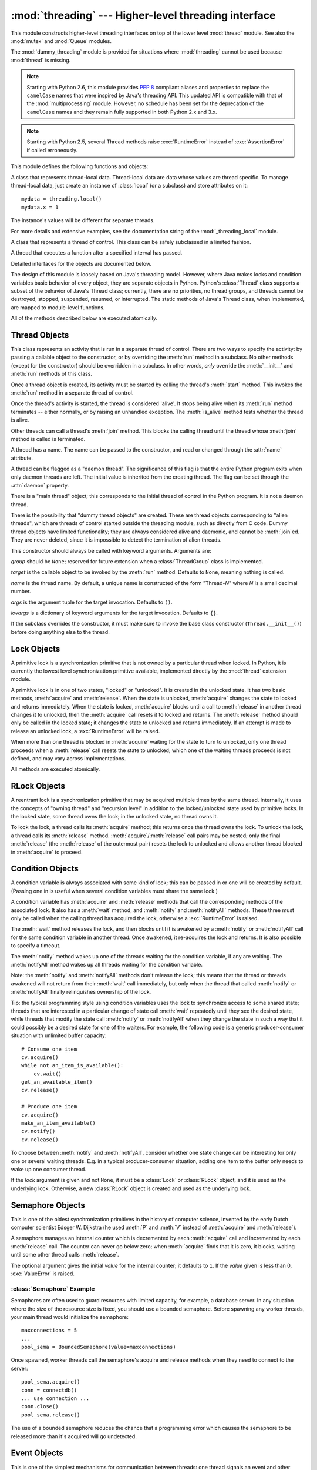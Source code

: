 :mod:`threading` --- Higher-level threading interface
=====================================================

.. module:: threading
   :synopsis: Higher-level threading interface.


This module constructs higher-level threading interfaces on top of the  lower
level :mod:`thread` module.
See also the :mod:`mutex` and :mod:`Queue` modules.

The :mod:`dummy_threading` module is provided for situations where
:mod:`threading` cannot be used because :mod:`thread` is missing.

.. note::

   Starting with Python 2.6, this module provides :pep:`8` compliant aliases and
   properties to replace the ``camelCase`` names that were inspired by Java's
   threading API. This updated API is compatible with that of the
   :mod:`multiprocessing` module. However, no schedule has been set for the
   deprecation of the ``camelCase`` names and they remain fully supported in
   both Python 2.x and 3.x.

.. note::

   Starting with Python 2.5, several Thread methods raise :exc:`RuntimeError`
   instead of :exc:`AssertionError` if called erroneously.


This module defines the following functions and objects:

.. function:: active_count()
              activeCount()

   Return the number of :class:`Thread` objects currently alive.  The returned
   count is equal to the length of the list returned by :func:`.enumerate`.


.. function:: Condition()
   :noindex:

   A factory function that returns a new condition variable object. A condition
   variable allows one or more threads to wait until they are notified by another
   thread.


.. function:: current_thread()
              currentThread()

   Return the current :class:`Thread` object, corresponding to the caller's thread
   of control.  If the caller's thread of control was not created through the
   :mod:`threading` module, a dummy thread object with limited functionality is
   returned.


.. function:: enumerate()

   Return a list of all :class:`Thread` objects currently alive.  The list
   includes daemonic threads, dummy thread objects created by
   :func:`current_thread`, and the main thread.  It excludes terminated threads
   and threads that have not yet been started.


.. function:: Event()
   :noindex:

   A factory function that returns a new event object.  An event manages a flag
   that can be set to true with the :meth:`~Event.set` method and reset to false
   with the :meth:`clear` method.  The :meth:`wait` method blocks until the flag
   is true.


.. class:: local

   A class that represents thread-local data.  Thread-local data are data whose
   values are thread specific.  To manage thread-local data, just create an
   instance of :class:`local` (or a subclass) and store attributes on it::

      mydata = threading.local()
      mydata.x = 1

   The instance's values will be different for separate threads.

   For more details and extensive examples, see the documentation string of the
   :mod:`_threading_local` module.

   .. versionadded:: 2.4


.. function:: Lock()

   A factory function that returns a new primitive lock object.  Once a thread has
   acquired it, subsequent attempts to acquire it block, until it is released; any
   thread may release it.


.. function:: RLock()

   A factory function that returns a new reentrant lock object. A reentrant lock
   must be released by the thread that acquired it. Once a thread has acquired a
   reentrant lock, the same thread may acquire it again without blocking; the
   thread must release it once for each time it has acquired it.


.. function:: Semaphore([value])
   :noindex:

   A factory function that returns a new semaphore object.  A semaphore manages a
   counter representing the number of :meth:`release` calls minus the number of
   :meth:`acquire` calls, plus an initial value. The :meth:`acquire` method blocks
   if necessary until it can return without making the counter negative.  If not
   given, *value* defaults to 1.


.. function:: BoundedSemaphore([value])

   A factory function that returns a new bounded semaphore object.  A bounded
   semaphore checks to make sure its current value doesn't exceed its initial
   value.  If it does, :exc:`ValueError` is raised. In most situations semaphores
   are used to guard resources with limited capacity.  If the semaphore is released
   too many times it's a sign of a bug.  If not given, *value* defaults to 1.


.. class:: Thread

   A class that represents a thread of control.  This class can be safely
   subclassed in a limited fashion.


.. class:: Timer

   A thread that executes a function after a specified interval has passed.


.. function:: settrace(func)

   .. index:: single: trace function

   Set a trace function for all threads started from the :mod:`threading` module.
   The *func* will be passed to  :func:`sys.settrace` for each thread, before its
   :meth:`run` method is called.

   .. versionadded:: 2.3


.. function:: setprofile(func)

   .. index:: single: profile function

   Set a profile function for all threads started from the :mod:`threading` module.
   The *func* will be passed to  :func:`sys.setprofile` for each thread, before its
   :meth:`run` method is called.

   .. versionadded:: 2.3


.. function:: stack_size([size])

   Return the thread stack size used when creating new threads.  The optional
   *size* argument specifies the stack size to be used for subsequently created
   threads, and must be 0 (use platform or configured default) or a positive
   integer value of at least 32,768 (32kB). If changing the thread stack size is
   unsupported, a :exc:`ThreadError` is raised.  If the specified stack size is
   invalid, a :exc:`ValueError` is raised and the stack size is unmodified.  32kB
   is currently the minimum supported stack size value to guarantee sufficient
   stack space for the interpreter itself.  Note that some platforms may have
   particular restrictions on values for the stack size, such as requiring a
   minimum stack size > 32kB or requiring allocation in multiples of the system
   memory page size - platform documentation should be referred to for more
   information (4kB pages are common; using multiples of 4096 for the stack size is
   the suggested approach in the absence of more specific information).
   Availability: Windows, systems with POSIX threads.

   .. versionadded:: 2.5

Detailed interfaces for the objects are documented below.

The design of this module is loosely based on Java's threading model. However,
where Java makes locks and condition variables basic behavior of every object,
they are separate objects in Python.  Python's :class:`Thread` class supports a
subset of the behavior of Java's Thread class; currently, there are no
priorities, no thread groups, and threads cannot be destroyed, stopped,
suspended, resumed, or interrupted.  The static methods of Java's Thread class,
when implemented, are mapped to module-level functions.

All of the methods described below are executed atomically.


.. _thread-objects:

Thread Objects
--------------

This class represents an activity that is run in a separate thread of control.
There are two ways to specify the activity: by passing a callable object to the
constructor, or by overriding the :meth:`run` method in a subclass.  No other
methods (except for the constructor) should be overridden in a subclass.  In
other words,  *only*  override the :meth:`__init__` and :meth:`run` methods of
this class.

Once a thread object is created, its activity must be started by calling the
thread's :meth:`start` method.  This invokes the :meth:`run` method in a
separate thread of control.

Once the thread's activity is started, the thread is considered 'alive'. It
stops being alive when its :meth:`run` method terminates -- either normally, or
by raising an unhandled exception.  The :meth:`is_alive` method tests whether the
thread is alive.

Other threads can call a thread's :meth:`join` method.  This blocks the calling
thread until the thread whose :meth:`join` method is called is terminated.

A thread has a name.  The name can be passed to the constructor, and read or
changed through the :attr:`name` attribute.

A thread can be flagged as a "daemon thread".  The significance of this flag is
that the entire Python program exits when only daemon threads are left.  The
initial value is inherited from the creating thread.  The flag can be set
through the :attr:`daemon` property.

There is a "main thread" object; this corresponds to the initial thread of
control in the Python program.  It is not a daemon thread.

There is the possibility that "dummy thread objects" are created. These are
thread objects corresponding to "alien threads", which are threads of control
started outside the threading module, such as directly from C code.  Dummy
thread objects have limited functionality; they are always considered alive and
daemonic, and cannot be :meth:`join`\ ed.  They are never deleted, since it is
impossible to detect the termination of alien threads.


.. class:: Thread(group=None, target=None, name=None, args=(), kwargs={})

   This constructor should always be called with keyword arguments.  Arguments
   are:

   *group* should be ``None``; reserved for future extension when a
   :class:`ThreadGroup` class is implemented.

   *target* is the callable object to be invoked by the :meth:`run` method.
   Defaults to ``None``, meaning nothing is called.

   *name* is the thread name.  By default, a unique name is constructed of the
   form "Thread-*N*" where *N* is a small decimal number.

   *args* is the argument tuple for the target invocation.  Defaults to ``()``.

   *kwargs* is a dictionary of keyword arguments for the target invocation.
   Defaults to ``{}``.

   If the subclass overrides the constructor, it must make sure to invoke the
   base class constructor (``Thread.__init__()``) before doing anything else to
   the thread.

   .. method:: start()

      Start the thread's activity.

      It must be called at most once per thread object.  It arranges for the
      object's :meth:`run` method to be invoked in a separate thread of control.

      This method will raise a :exc:`RuntimeException` if called more than once
      on the same thread object.

   .. method:: run()

      Method representing the thread's activity.

      You may override this method in a subclass.  The standard :meth:`run`
      method invokes the callable object passed to the object's constructor as
      the *target* argument, if any, with sequential and keyword arguments taken
      from the *args* and *kwargs* arguments, respectively.

   .. method:: join([timeout])

      Wait until the thread terminates. This blocks the calling thread until the
      thread whose :meth:`join` method is called terminates -- either normally
      or through an unhandled exception -- or until the optional timeout occurs.

      When the *timeout* argument is present and not ``None``, it should be a
      floating point number specifying a timeout for the operation in seconds
      (or fractions thereof). As :meth:`join` always returns ``None``, you must
      call :meth:`isAlive` after :meth:`join` to decide whether a timeout
      happened -- if the thread is still alive, the :meth:`join` call timed out.

      When the *timeout* argument is not present or ``None``, the operation will
      block until the thread terminates.

      A thread can be :meth:`join`\ ed many times.

      :meth:`join` raises a :exc:`RuntimeError` if an attempt is made to join
      the current thread as that would cause a deadlock. It is also an error to
      :meth:`join` a thread before it has been started and attempts to do so
      raises the same exception.

   .. method:: getName()
               setName()

      Old API for :attr:`~Thread.name`.

   .. attribute:: name

      A string used for identification purposes only. It has no semantics.
      Multiple threads may be given the same name.  The initial name is set by
      the constructor.

   .. attribute:: ident

      The 'thread identifier' of this thread or ``None`` if the thread has not
      been started.  This is a nonzero integer.  See the
      :func:`thread.get_ident()` function.  Thread identifiers may be recycled
      when a thread exits and another thread is created.  The identifier is
      available even after the thread has exited.

      .. versionadded:: 2.6

   .. method:: is_alive()
               isAlive()

      Return whether the thread is alive.

      This method returns ``True`` just before the :meth:`run` method starts
      until just after the :meth:`run` method terminates.  The module function
      :func:`.enumerate` returns a list of all alive threads.

   .. method:: isDaemon()
               setDaemon()

      Old API for :attr:`~Thread.daemon`.

   .. attribute:: daemon

      A boolean value indicating whether this thread is a daemon thread (True)
      or not (False).  This must be set before :meth:`start` is called,
      otherwise :exc:`RuntimeError` is raised.  Its initial value is inherited
      from the creating thread; the main thread is not a daemon thread and
      therefore all threads created in the main thread default to :attr:`daemon`
      = ``False``.

      The entire Python program exits when no alive non-daemon threads are left.


.. _lock-objects:

Lock Objects
------------

A primitive lock is a synchronization primitive that is not owned by a
particular thread when locked.  In Python, it is currently the lowest level
synchronization primitive available, implemented directly by the :mod:`thread`
extension module.

A primitive lock is in one of two states, "locked" or "unlocked". It is created
in the unlocked state.  It has two basic methods, :meth:`acquire` and
:meth:`release`.  When the state is unlocked, :meth:`acquire` changes the state
to locked and returns immediately.  When the state is locked, :meth:`acquire`
blocks until a call to :meth:`release` in another thread changes it to unlocked,
then the :meth:`acquire` call resets it to locked and returns.  The
:meth:`release` method should only be called in the locked state; it changes the
state to unlocked and returns immediately. If an attempt is made to release an
unlocked lock, a :exc:`RuntimeError` will be raised.

When more than one thread is blocked in :meth:`acquire` waiting for the state to
turn to unlocked, only one thread proceeds when a :meth:`release` call resets
the state to unlocked; which one of the waiting threads proceeds is not defined,
and may vary across implementations.

All methods are executed atomically.


.. method:: Lock.acquire([blocking=1])

   Acquire a lock, blocking or non-blocking.

   When invoked without arguments, block until the lock is unlocked, then set it to
   locked, and return true.

   When invoked with the *blocking* argument set to true, do the same thing as when
   called without arguments, and return true.

   When invoked with the *blocking* argument set to false, do not block.  If a call
   without an argument would block, return false immediately; otherwise, do the
   same thing as when called without arguments, and return true.


.. method:: Lock.release()

   Release a lock.

   When the lock is locked, reset it to unlocked, and return.  If any other threads
   are blocked waiting for the lock to become unlocked, allow exactly one of them
   to proceed.

   Do not call this method when the lock is unlocked.

   There is no return value.


.. _rlock-objects:

RLock Objects
-------------

A reentrant lock is a synchronization primitive that may be acquired multiple
times by the same thread.  Internally, it uses the concepts of "owning thread"
and "recursion level" in addition to the locked/unlocked state used by primitive
locks.  In the locked state, some thread owns the lock; in the unlocked state,
no thread owns it.

To lock the lock, a thread calls its :meth:`acquire` method; this returns once
the thread owns the lock.  To unlock the lock, a thread calls its
:meth:`release` method. :meth:`acquire`/:meth:`release` call pairs may be
nested; only the final :meth:`release` (the :meth:`release` of the outermost
pair) resets the lock to unlocked and allows another thread blocked in
:meth:`acquire` to proceed.


.. method:: RLock.acquire([blocking=1])

   Acquire a lock, blocking or non-blocking.

   When invoked without arguments: if this thread already owns the lock, increment
   the recursion level by one, and return immediately.  Otherwise, if another
   thread owns the lock, block until the lock is unlocked.  Once the lock is
   unlocked (not owned by any thread), then grab ownership, set the recursion level
   to one, and return.  If more than one thread is blocked waiting until the lock
   is unlocked, only one at a time will be able to grab ownership of the lock.
   There is no return value in this case.

   When invoked with the *blocking* argument set to true, do the same thing as when
   called without arguments, and return true.

   When invoked with the *blocking* argument set to false, do not block.  If a call
   without an argument would block, return false immediately; otherwise, do the
   same thing as when called without arguments, and return true.


.. method:: RLock.release()

   Release a lock, decrementing the recursion level.  If after the decrement it is
   zero, reset the lock to unlocked (not owned by any thread), and if any other
   threads are blocked waiting for the lock to become unlocked, allow exactly one
   of them to proceed.  If after the decrement the recursion level is still
   nonzero, the lock remains locked and owned by the calling thread.

   Only call this method when the calling thread owns the lock. A
   :exc:`RuntimeError` is raised if this method is called when the lock is
   unlocked.

   There is no return value.


.. _condition-objects:

Condition Objects
-----------------

A condition variable is always associated with some kind of lock; this can be
passed in or one will be created by default.  (Passing one in is useful when
several condition variables must share the same lock.)

A condition variable has :meth:`acquire` and :meth:`release` methods that call
the corresponding methods of the associated lock. It also has a :meth:`wait`
method, and :meth:`notify` and :meth:`notifyAll` methods.  These three must only
be called when the calling thread has acquired the lock, otherwise a
:exc:`RuntimeError` is raised.

The :meth:`wait` method releases the lock, and then blocks until it is awakened
by a :meth:`notify` or :meth:`notifyAll` call for the same condition variable in
another thread.  Once awakened, it re-acquires the lock and returns.  It is also
possible to specify a timeout.

The :meth:`notify` method wakes up one of the threads waiting for the condition
variable, if any are waiting.  The :meth:`notifyAll` method wakes up all threads
waiting for the condition variable.

Note: the :meth:`notify` and :meth:`notifyAll` methods don't release the lock;
this means that the thread or threads awakened will not return from their
:meth:`wait` call immediately, but only when the thread that called
:meth:`notify` or :meth:`notifyAll` finally relinquishes ownership of the lock.

Tip: the typical programming style using condition variables uses the lock to
synchronize access to some shared state; threads that are interested in a
particular change of state call :meth:`wait` repeatedly until they see the
desired state, while threads that modify the state call :meth:`notify` or
:meth:`notifyAll` when they change the state in such a way that it could
possibly be a desired state for one of the waiters.  For example, the following
code is a generic producer-consumer situation with unlimited buffer capacity::

   # Consume one item
   cv.acquire()
   while not an_item_is_available():
       cv.wait()
   get_an_available_item()
   cv.release()

   # Produce one item
   cv.acquire()
   make_an_item_available()
   cv.notify()
   cv.release()

To choose between :meth:`notify` and :meth:`notifyAll`, consider whether one
state change can be interesting for only one or several waiting threads.  E.g.
in a typical producer-consumer situation, adding one item to the buffer only
needs to wake up one consumer thread.


.. class:: Condition([lock])

   If the *lock* argument is given and not ``None``, it must be a :class:`Lock`
   or :class:`RLock` object, and it is used as the underlying lock.  Otherwise,
   a new :class:`RLock` object is created and used as the underlying lock.

   .. method:: acquire(*args)

      Acquire the underlying lock. This method calls the corresponding method on
      the underlying lock; the return value is whatever that method returns.

   .. method:: release()

      Release the underlying lock. This method calls the corresponding method on
      the underlying lock; there is no return value.

   .. method:: wait([timeout])

      Wait until notified or until a timeout occurs. If the calling thread has not
      acquired the lock when this method is called, a :exc:`RuntimeError` is raised.

      This method releases the underlying lock, and then blocks until it is
      awakened by a :meth:`notify` or :meth:`notifyAll` call for the same
      condition variable in another thread, or until the optional timeout
      occurs.  Once awakened or timed out, it re-acquires the lock and returns.

      When the *timeout* argument is present and not ``None``, it should be a
      floating point number specifying a timeout for the operation in seconds
      (or fractions thereof).

      When the underlying lock is an :class:`RLock`, it is not released using
      its :meth:`release` method, since this may not actually unlock the lock
      when it was acquired multiple times recursively.  Instead, an internal
      interface of the :class:`RLock` class is used, which really unlocks it
      even when it has been recursively acquired several times. Another internal
      interface is then used to restore the recursion level when the lock is
      reacquired.

   .. method:: notify()

      Wake up a thread waiting on this condition, if any.  If the calling thread
      has not acquired the lock when this method is called, a
      :exc:`RuntimeError` is raised.

      This method wakes up one of the threads waiting for the condition
      variable, if any are waiting; it is a no-op if no threads are waiting.

      The current implementation wakes up exactly one thread, if any are
      waiting.  However, it's not safe to rely on this behavior.  A future,
      optimized implementation may occasionally wake up more than one thread.

      Note: the awakened thread does not actually return from its :meth:`wait`
      call until it can reacquire the lock.  Since :meth:`notify` does not
      release the lock, its caller should.

   .. method:: notify_all()
               notifyAll()

      Wake up all threads waiting on this condition.  This method acts like
      :meth:`notify`, but wakes up all waiting threads instead of one. If the
      calling thread has not acquired the lock when this method is called, a
      :exc:`RuntimeError` is raised.


.. _semaphore-objects:

Semaphore Objects
-----------------

This is one of the oldest synchronization primitives in the history of computer
science, invented by the early Dutch computer scientist Edsger W. Dijkstra (he
used :meth:`P` and :meth:`V` instead of :meth:`acquire` and :meth:`release`).

A semaphore manages an internal counter which is decremented by each
:meth:`acquire` call and incremented by each :meth:`release` call.  The counter
can never go below zero; when :meth:`acquire` finds that it is zero, it blocks,
waiting until some other thread calls :meth:`release`.


.. class:: Semaphore([value])

   The optional argument gives the initial *value* for the internal counter; it
   defaults to ``1``. If the *value* given is less than 0, :exc:`ValueError` is
   raised.

   .. method:: acquire([blocking])

      Acquire a semaphore.

      When invoked without arguments: if the internal counter is larger than
      zero on entry, decrement it by one and return immediately.  If it is zero
      on entry, block, waiting until some other thread has called
      :meth:`release` to make it larger than zero.  This is done with proper
      interlocking so that if multiple :meth:`acquire` calls are blocked,
      :meth:`release` will wake exactly one of them up.  The implementation may
      pick one at random, so the order in which blocked threads are awakened
      should not be relied on.  There is no return value in this case.

      When invoked with *blocking* set to true, do the same thing as when called
      without arguments, and return true.

      When invoked with *blocking* set to false, do not block.  If a call
      without an argument would block, return false immediately; otherwise, do
      the same thing as when called without arguments, and return true.

   .. method:: release()

      Release a semaphore, incrementing the internal counter by one.  When it
      was zero on entry and another thread is waiting for it to become larger
      than zero again, wake up that thread.


.. _semaphore-examples:

:class:`Semaphore` Example
^^^^^^^^^^^^^^^^^^^^^^^^^^

Semaphores are often used to guard resources with limited capacity, for example,
a database server.  In any situation where the size of the resource size is
fixed, you should use a bounded semaphore.  Before spawning any worker threads,
your main thread would initialize the semaphore::

   maxconnections = 5
   ...
   pool_sema = BoundedSemaphore(value=maxconnections)

Once spawned, worker threads call the semaphore's acquire and release methods
when they need to connect to the server::

   pool_sema.acquire()
   conn = connectdb()
   ... use connection ...
   conn.close()
   pool_sema.release()

The use of a bounded semaphore reduces the chance that a programming error which
causes the semaphore to be released more than it's acquired will go undetected.


.. _event-objects:

Event Objects
-------------

This is one of the simplest mechanisms for communication between threads: one
thread signals an event and other threads wait for it.

An event object manages an internal flag that can be set to true with the
:meth:`~Event.set` method and reset to false with the :meth:`clear` method.  The
:meth:`wait` method blocks until the flag is true.


.. class:: Event()

   The internal flag is initially false.

   .. method:: is_set()
               isSet()

      Return true if and only if the internal flag is true.

      .. versionchanged:: 2.6
         The ``is_set()`` syntax is new.

   .. method:: set()

      Set the internal flag to true. All threads waiting for it to become true
      are awakened. Threads that call :meth:`wait` once the flag is true will
      not block at all.

   .. method:: clear()

      Reset the internal flag to false. Subsequently, threads calling
      :meth:`wait` will block until :meth:`.set` is called to set the internal
      flag to true again.

   .. method:: wait([timeout])

      Block until the internal flag is true.  If the internal flag is true on
      entry, return immediately.  Otherwise, block until another thread calls
      :meth:`.set` to set the flag to true, or until the optional timeout
      occurs.

      When the timeout argument is present and not ``None``, it should be a
      floating point number specifying a timeout for the operation in seconds
      (or fractions thereof).

      This method returns the internal flag on exit, so it will always return
      ``True`` except if a timeout is given and the operation times out.

      .. versionchanged:: 2.7
         Previously, the method always returned ``None``.


.. _timer-objects:

Timer Objects
-------------

This class represents an action that should be run only after a certain amount
of time has passed --- a timer.  :class:`Timer` is a subclass of :class:`Thread`
and as such also functions as an example of creating custom threads.

Timers are started, as with threads, by calling their :meth:`start` method.  The
timer can be stopped (before its action has begun) by calling the :meth:`cancel`
method.  The interval the timer will wait before executing its action may not be
exactly the same as the interval specified by the user.

For example::

   def hello():
       print "hello, world"

   t = Timer(30.0, hello)
   t.start() # after 30 seconds, "hello, world" will be printed


.. class:: Timer(interval, function, args=[], kwargs={})

   Create a timer that will run *function* with arguments *args* and  keyword
   arguments *kwargs*, after *interval* seconds have passed.

   .. method:: cancel()

      Stop the timer, and cancel the execution of the timer's action.  This will
      only work if the timer is still in its waiting stage.


.. _with-locks:

Using locks, conditions, and semaphores in the :keyword:`with` statement
------------------------------------------------------------------------

All of the objects provided by this module that have :meth:`acquire` and
:meth:`release` methods can be used as context managers for a :keyword:`with`
statement.  The :meth:`acquire` method will be called when the block is entered,
and :meth:`release` will be called when the block is exited.

Currently, :class:`Lock`, :class:`RLock`, :class:`Condition`,
:class:`Semaphore`, and :class:`BoundedSemaphore` objects may be used as
:keyword:`with` statement context managers.  For example::

   import threading

   some_rlock = threading.RLock()

   with some_rlock:
       print "some_rlock is locked while this executes"


.. _threaded-imports:

Importing in threaded code
--------------------------

While the import machinery is thread safe, there are two key
restrictions on threaded imports due to inherent limitations in the way
that thread safety is provided:

* Firstly, other than in the main module, an import should not have the
  side effect of spawning a new thread and then waiting for that thread in
  any way. Failing to abide by this restriction can lead to a deadlock if
  the spawned thread directly or indirectly attempts to import a module.
* Secondly, all import attempts must be completed before the interpreter
  starts shutting itself down. This can be most easily achieved by only
  performing imports from non-daemon threads created through the threading
  module. Daemon threads and threads created directly with the thread
  module will require some other form of synchronization to ensure they do
  not attempt imports after system shutdown has commenced. Failure to
  abide by this restriction will lead to intermittent exceptions and
  crashes during interpreter shutdown (as the late imports attempt to
  access machinery which is no longer in a valid state).
